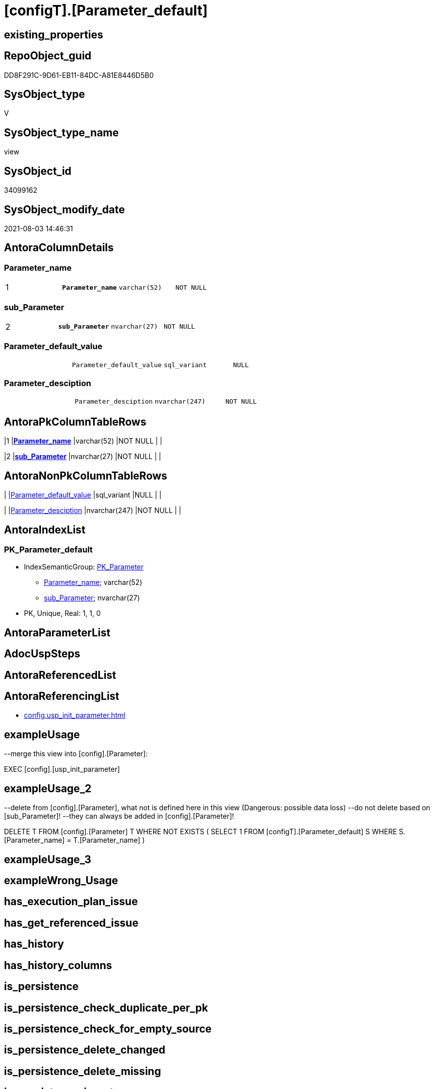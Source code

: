 = [configT].[Parameter_default]

== existing_properties

// tag::existing_properties[]
:ExistsProperty--antorareferencinglist:
:ExistsProperty--exampleusage:
:ExistsProperty--exampleusage_2:
:ExistsProperty--ms_description:
:ExistsProperty--pk_index_guid:
:ExistsProperty--pk_indexpatterncolumndatatype:
:ExistsProperty--pk_indexpatterncolumnname:
:ExistsProperty--pk_indexsemanticgroup:
:ExistsProperty--sql_modules_definition:
:ExistsProperty--FK:
:ExistsProperty--AntoraIndexList:
:ExistsProperty--Columns:
// end::existing_properties[]

== RepoObject_guid

// tag::RepoObject_guid[]
DD8F291C-9D61-EB11-84DC-A81E8446D5B0
// end::RepoObject_guid[]

== SysObject_type

// tag::SysObject_type[]
V 
// end::SysObject_type[]

== SysObject_type_name

// tag::SysObject_type_name[]
view
// end::SysObject_type_name[]

== SysObject_id

// tag::SysObject_id[]
34099162
// end::SysObject_id[]

== SysObject_modify_date

// tag::SysObject_modify_date[]
2021-08-03 14:46:31
// end::SysObject_modify_date[]

== AntoraColumnDetails

// tag::AntoraColumnDetails[]
[[column-Parameter_name]]
=== Parameter_name

[cols="d,m,m,m,m,d"]
|===
|1
|*Parameter_name*
|varchar(52)
|NOT NULL
|
|
|===


[[column-sub_Parameter]]
=== sub_Parameter

[cols="d,m,m,m,m,d"]
|===
|2
|*sub_Parameter*
|nvarchar(27)
|NOT NULL
|
|
|===


[[column-Parameter_default_value]]
=== Parameter_default_value

[cols="d,m,m,m,m,d"]
|===
|
|Parameter_default_value
|sql_variant
|NULL
|
|
|===


[[column-Parameter_desciption]]
=== Parameter_desciption

[cols="d,m,m,m,m,d"]
|===
|
|Parameter_desciption
|nvarchar(247)
|NOT NULL
|
|
|===


// end::AntoraColumnDetails[]

== AntoraPkColumnTableRows

// tag::AntoraPkColumnTableRows[]
|1
|*<<column-Parameter_name>>*
|varchar(52)
|NOT NULL
|
|

|2
|*<<column-sub_Parameter>>*
|nvarchar(27)
|NOT NULL
|
|



// end::AntoraPkColumnTableRows[]

== AntoraNonPkColumnTableRows

// tag::AntoraNonPkColumnTableRows[]


|
|<<column-Parameter_default_value>>
|sql_variant
|NULL
|
|

|
|<<column-Parameter_desciption>>
|nvarchar(247)
|NOT NULL
|
|

// end::AntoraNonPkColumnTableRows[]

== AntoraIndexList

// tag::AntoraIndexList[]

[[index-PK_Parameter_default]]
=== PK_Parameter_default

* IndexSemanticGroup: xref:index/IndexSemanticGroup.adoc#_pk_parameter[PK_Parameter]
+
--
* <<column-Parameter_name>>; varchar(52)
* <<column-sub_Parameter>>; nvarchar(27)
--
* PK, Unique, Real: 1, 1, 0

// end::AntoraIndexList[]

== AntoraParameterList

// tag::AntoraParameterList[]

// end::AntoraParameterList[]

== AdocUspSteps

// tag::adocuspsteps[]

// end::adocuspsteps[]


== AntoraReferencedList

// tag::antorareferencedlist[]

// end::antorareferencedlist[]


== AntoraReferencingList

// tag::antorareferencinglist[]
* xref:config.usp_init_parameter.adoc[]
// end::antorareferencinglist[]


== exampleUsage

// tag::exampleusage[]

--merge this view into [config].[Parameter]:

EXEC [config].[usp_init_parameter]
// end::exampleusage[]


== exampleUsage_2

// tag::exampleusage_2[]

--delete from [config].[Parameter], what not is defined here in this view (Dangerous: possible data loss)
--do not delete based on [sub_Parameter]!
--they can always be added in [config].[Parameter]!

DELETE T
FROM [config].[Parameter] T
WHERE NOT EXISTS (
  SELECT 1
  FROM [configT].[Parameter_default] S
  WHERE S.[Parameter_name] = T.[Parameter_name]
  )
// end::exampleusage_2[]


== exampleUsage_3

// tag::exampleusage_3[]

// end::exampleusage_3[]


== exampleWrong_Usage

// tag::examplewrong_usage[]

// end::examplewrong_usage[]


== has_execution_plan_issue

// tag::has_execution_plan_issue[]

// end::has_execution_plan_issue[]


== has_get_referenced_issue

// tag::has_get_referenced_issue[]

// end::has_get_referenced_issue[]


== has_history

// tag::has_history[]

// end::has_history[]


== has_history_columns

// tag::has_history_columns[]

// end::has_history_columns[]


== is_persistence

// tag::is_persistence[]

// end::is_persistence[]


== is_persistence_check_duplicate_per_pk

// tag::is_persistence_check_duplicate_per_pk[]

// end::is_persistence_check_duplicate_per_pk[]


== is_persistence_check_for_empty_source

// tag::is_persistence_check_for_empty_source[]

// end::is_persistence_check_for_empty_source[]


== is_persistence_delete_changed

// tag::is_persistence_delete_changed[]

// end::is_persistence_delete_changed[]


== is_persistence_delete_missing

// tag::is_persistence_delete_missing[]

// end::is_persistence_delete_missing[]


== is_persistence_insert

// tag::is_persistence_insert[]

// end::is_persistence_insert[]


== is_persistence_truncate

// tag::is_persistence_truncate[]

// end::is_persistence_truncate[]


== is_persistence_update_changed

// tag::is_persistence_update_changed[]

// end::is_persistence_update_changed[]


== is_repo_managed

// tag::is_repo_managed[]

// end::is_repo_managed[]


== microsoft_database_tools_support

// tag::microsoft_database_tools_support[]

// end::microsoft_database_tools_support[]


== MS_Description

// tag::ms_description[]

* default parameter values are defined (hard coded) in xref:sqldb:config.Parameter_default.adoc[] and available in xref:sqldb:config.Parameter.adoc#column-Parameter_default_value[config.Parameter.Parameter_default_value]
* default parameter values can be overwritten by project specific content using xref:sqldb:config.Parameter.adoc#column-Parameter_value[config.Parameter.Parameter_value]
* resulting content is available in
** xref:sqldb:config.Parameter.adoc#column-Parameter_value_result_int[+config.Parameter.Parameter_value__result_int+]
** xref:sqldb:config.Parameter.adoc#column-Parameter_value_result_nvarchar[+config.Parameter.Parameter_value__result_nvarchar+]
// end::ms_description[]


== persistence_source_RepoObject_fullname

// tag::persistence_source_repoobject_fullname[]

// end::persistence_source_repoobject_fullname[]


== persistence_source_RepoObject_fullname2

// tag::persistence_source_repoobject_fullname2[]

// end::persistence_source_repoobject_fullname2[]


== persistence_source_RepoObject_guid

// tag::persistence_source_repoobject_guid[]

// end::persistence_source_repoobject_guid[]


== persistence_source_RepoObject_xref

// tag::persistence_source_repoobject_xref[]

// end::persistence_source_repoobject_xref[]


== pk_index_guid

// tag::pk_index_guid[]
14E2E7E8-FB95-EB11-84F4-A81E8446D5B0
// end::pk_index_guid[]


== pk_IndexPatternColumnDatatype

// tag::pk_indexpatterncolumndatatype[]
varchar(52),nvarchar(27)
// end::pk_indexpatterncolumndatatype[]


== pk_IndexPatternColumnName

// tag::pk_indexpatterncolumnname[]
Parameter_name,sub_Parameter
// end::pk_indexpatterncolumnname[]


== pk_IndexSemanticGroup

// tag::pk_indexsemanticgroup[]
PK_Parameter
// end::pk_indexsemanticgroup[]


== ReferencedObjectList

// tag::referencedobjectlist[]

// end::referencedobjectlist[]


== usp_persistence_RepoObject_guid

// tag::usp_persistence_repoobject_guid[]

// end::usp_persistence_repoobject_guid[]


== UspExamples

// tag::uspexamples[]

// end::uspexamples[]


== UspParameters

// tag::uspparameters[]

// end::uspparameters[]


== sql_modules_definition

// tag::sql_modules_definition[]
[source,sql]
----
/*
<<property_start>>MS_Description
* default parameter values are defined (hard coded) in xref:sqldb:config.Parameter_default.adoc[] and available in xref:sqldb:config.Parameter.adoc#column-Parameter_default_value[config.Parameter.Parameter_default_value]
* default parameter values can be overwritten by project specific content using xref:sqldb:config.Parameter.adoc#column-Parameter_value[config.Parameter.Parameter_value]
* resulting content is available in
** xref:sqldb:config.Parameter.adoc#column-Parameter_value_result_int[+config.Parameter.Parameter_value__result_int+]
** xref:sqldb:config.Parameter.adoc#column-Parameter_value_result_nvarchar[+config.Parameter.Parameter_value__result_nvarchar+]
<<property_end>>

<<property_start>>exampleUsage
--merge this view into [config].[Parameter]:

EXEC [config].[usp_init_parameter]
<<property_end>>

<<property_start>>exampleUsage_2
--delete from [config].[Parameter], what not is defined here in this view (Dangerous: possible data loss)
--do not delete based on [sub_Parameter]!
--they can always be added in [config].[Parameter]!

DELETE T
FROM [config].[Parameter] T
WHERE NOT EXISTS (
  SELECT 1
  FROM [configT].[Parameter_default] S
  WHERE S.[Parameter_name] = T.[Parameter_name]
  )
<<property_end>>
*/
CREATE View [configT].[Parameter_default]
As
--
--first [Parameter_default_value] datatype should be SQL_VARIANT to avoid taye casting issues for other entries
Select
    Parameter_name          = 'DUMMY'
  , sub_Parameter           = N''
  , Parameter_desciption    = N'dummy parameter, data type SQL_Variant'
  , Parameter_default_value = Cast(N'' As Sql_Variant)
Union All
Select
    Parameter_name          = 'dwh_database_name'
  , sub_Parameter           = N''
  , Parameter_desciption    = N'The database name must be the same as the one used in the synonyms'
  , Parameter_default_value = Cast(N'master' As sysname)
Union All
Select
    Parameter_name          = 'dwh_readonly'
  , sub_Parameter           = N''
  , Parameter_desciption    = N'when dwh_readonly is 1 then nothing should changed in the dwh database (insert, update, delete). RepoObject synchronization into dwh will not happen. References will not extracted, they use ExtendedProperties, for example in [repo_sys].[SysObject]'
  , Parameter_default_value = Cast(0 As TinyInt)
Union All
Select
    Parameter_name          = 'main enable usp_RepoObjectSource_FirstResultSet'
  , sub_Parameter           = N''
  , Parameter_desciption    = N'execute (or not) usp_RepoObjectSource_FirstResultSet'
  , Parameter_default_value = 0
Union All
Select
    Parameter_name          = 'main enable usp_RepoObject_update_SysObjectQueryPlan'
  , sub_Parameter           = N''
  , Parameter_desciption    = N'execute (or not) usp_RepoObject_update_SysObjectQueryPlan'
  , Parameter_default_value = 0
Union All
Select
    Parameter_name          = 'main enable usp_RepoObjectSource_QueryPlan'
  , sub_Parameter           = N''
  , Parameter_desciption    = N'execute (or not) usp_RepoObjectSource_QueryPlan'
  , Parameter_default_value = 0
Union All
Select
    Parameter_name          = 'persistence_name_suffix'
  , sub_Parameter           = N''
  , Parameter_desciption    = N'default suffix for persistence table which will be added to source object name'
  , Parameter_default_value = Cast(N'_T' As sysname)
Union All
Select
    Parameter_name          = 'Hist_ValidFrom_column_name'
  , sub_Parameter           = N''
  , Parameter_desciption    = N'default column name for column - datetime2 GENERATED ALWAYS AS ROW START'
  , Parameter_default_value = Cast(N'ValidFrom' As sysname)
Union All
Select
    Parameter_name          = 'Hist_ValidTo_column_name'
  , sub_Parameter           = N''
  , Parameter_desciption    = N'default column name for column - datetime2 GENERATED ALWAYS AS ROW END'
  , Parameter_default_value = Cast(N'ValidTo' As sysname)
Union All
Select
    Parameter_name          = 'Hist_Table_schema'
  , sub_Parameter           = N''
  , Parameter_desciption    = N'default: NULL - The historization table uses the same schema as the table to be historized. otherwise the given schema is used'
  , Parameter_default_value = Null
Union All
Select
    Parameter_name          = 'Hist_Table_name_suffix'
  , sub_Parameter           = N''
  , Parameter_desciption    = N'default suffix for historization table which will be added to historized object name'
  , Parameter_default_value = Cast(N'_hist' As sysname)
Union All
Select
    Parameter_name          = 'RepoObjectColumn_column_id_OrderBy'
  , sub_Parameter           = N''
  , Parameter_desciption    = N'used in repo.usp_RepoObjectColumn__update_RepoObjectColumn_column_id to define the order of columns'
  , Parameter_default_value = Cast(N'
ISNULL([ic].[index_column_id] , 99999) --ensure PK index is sorted before other columns
, [roc].[Repo_is_computed] --computed columns after normal columns
, [roc].[Repo_is_identity] --IDENTITY columns after normal columns, because nothing should be inserted (they are like computed columns)
, [roc].[Repo_generated_always_type]
, [roc].[RepoObjectColumn_name]
' As NVarchar(4000))
--
--the following parameters can have [sub_Parameter]

Union All
Select
    Parameter_name          = 'Inheritance_StringAggSeparatorSql_column'
  , sub_Parameter           = N''
  , Parameter_desciption    = N'if NULL then only one source is used for inheritance; if not NULL then STRING_AGG( expression, separator ) is used to aggregate all sources. Content is interpreted as TSQL. Good values are ''CHAR(13)+CHAR(10)'' or '''';'''''
  , Parameter_default_value = Cast(Null As NVarchar(4000))
Union All
Select
    Parameter_name          = 'Inheritance_StringAggSeparatorSql_column'
  , sub_Parameter           = N'ReferencedObjectColumnList'
  , Parameter_desciption    = N'if NULL then only one source is used for inheritance; if not NULL then STRING_AGG( expression, separator ) is used to aggregate all sources. Content is interpreted as TSQL. Good values are ''CHAR(13)+CHAR(10)'' or '''';'''''
  , Parameter_default_value = Cast(Char ( 13 ) + Char ( 10 ) As NVarchar(4000))
Union All
Select
    Parameter_name          = 'Inheritance_StringAggSeparatorSql_object'
  , sub_Parameter           = N''
  , Parameter_desciption    = N'if NULL then only one source is used for inheritance; if not NULL then STRING_AGG( expression, separator ) is used to aggregate all sources. Content is interpreted as TSQL. Good values are ''CHAR(13)+CHAR(10)'' or '''';'''''
  , Parameter_default_value = Cast(Null As NVarchar(4000))
Union All
Select
    Parameter_name          = 'Inheritance_StringAggSeparatorSql_object'
  , sub_Parameter           = N'ReferencedObjectList'
  , Parameter_desciption    = N'if NULL then only one source is used for inheritance; if not NULL then STRING_AGG( expression, separator ) is used to aggregate all sources. Content is interpreted as TSQL. Good values are ''CHAR(13)+CHAR(10)'' or '''';'''''
  , Parameter_default_value = Cast(Char ( 13 ) + Char ( 10 ) As NVarchar(4000))
Union All
Select
    Parameter_name          = 'InheritanceDefinition_column'
  , sub_Parameter           = N''
  , Parameter_desciption    = N'CONCAT arguments to be used with some specific values in [config].[InheritanceType], for example: ''[RepoObject_name],CHAR(13),CHAR(10),EineNochZuDefinierendeFunktion(''MS_Description'')'''
  , Parameter_default_value = Cast(Null As NVarchar(4000))
Union All
Select
    Parameter_name          = 'InheritanceDefinition_column'
  , sub_Parameter           = N'MS_Description'
  , Parameter_desciption    = N'CONCAT arguments to be used with some specific values in [config].[InheritanceType], for example: ''[RepoObject_name],CHAR(13),CHAR(10),EineNochZuDefinierendeFunktion(''MS_Description'')'''
  , Parameter_default_value = Cast('CAST(COALESCE(referencing.[Repo_definition], property.fs_get_RepoObjectColumnProperty_nvarchar(referenced.[RepoObjectColumn_guid], ''MS_Description'')) AS NVARCHAR(4000))' As NVarchar(4000))
Union All
Select
    Parameter_name          = 'InheritanceDefinition_column'
  , sub_Parameter           = N'ReferencedObjectColumnList'
  , Parameter_desciption    = N'CONCAT arguments to be used with some specific values in [config].[InheritanceType], for example: ''[RepoObject_name],CHAR(13),CHAR(10),EineNochZuDefinierendeFunktion(''MS_Description'')'''
  , Parameter_default_value = Cast('''* '' + referenced.[RepoObjectColumn_fullname]' As NVarchar(4000))
Union All
Select
    Parameter_name          = 'InheritanceDefinition_object'
  , sub_Parameter           = N''
  , Parameter_desciption    = N'CONCAT arguments to be used with some specific values in [config].[InheritanceType], for example: ''[RepoObject_name],CHAR(13),CHAR(10),EineNochZuDefinierendeFunktion(''MS_Description'')'''
  , Parameter_default_value = Cast(Null As NVarchar(4000))
Union All
Select
    Parameter_name          = 'InheritanceDefinition_object'
  , sub_Parameter           = N'MS_Description'
  , Parameter_desciption    = N'CONCAT arguments to be used with some specific values in [config].[InheritanceType], for example: ''[RepoObject_name],CHAR(13),CHAR(10),EineNochZuDefinierendeFunktion(''MS_Description'')'''
  , Parameter_default_value = Cast(Null As NVarchar(4000))
Union All
Select
    Parameter_name          = 'InheritanceDefinition_object'
  , sub_Parameter           = N'ReferencedObjectList'
  , Parameter_desciption    = N'CONCAT arguments to be used with some specific values in [config].[InheritanceType], for example: ''[RepoObject_name],CHAR(13),CHAR(10),EineNochZuDefinierendeFunktion(''MS_Description'')'''
  , Parameter_default_value = Cast('''* '' + referenced.[RepoObject_fullname]' As NVarchar(4000))
Union All
Select
    Parameter_name          = 'InheritanceType_column'
  , sub_Parameter           = N''
  , Parameter_desciption    = N'TINYINT; InheritanceType for column: possible values in [config].[InheritanceType]'
  , Parameter_default_value = Cast(0 As TinyInt)
Union All
Select
    Parameter_name          = 'InheritanceType_column'
  , sub_Parameter           = N'MS_Description'
  , Parameter_desciption    = N'TINYINT; InheritanceType for column: possible values in [config].[InheritanceType]'
  , Parameter_default_value = Cast(0 As TinyInt)
Union All
Select
    Parameter_name          = 'InheritanceType_column'
  , sub_Parameter           = N'ReferencedObjectColumnList'
  , Parameter_desciption    = N'TINYINT; InheritanceType for object: possible values in [config].[InheritanceType]'
  , Parameter_default_value = Cast(14 As TinyInt)
Union All
Select
    Parameter_name          = 'InheritanceType_object'
  , sub_Parameter           = N''
  , Parameter_desciption    = N'TINYINT; InheritanceType for object: possible values in [config].[InheritanceType]'
  , Parameter_default_value = Cast(0 As TinyInt)
Union All
Select
    Parameter_name          = 'InheritanceType_object'
  , sub_Parameter           = N'MS_Description'
  , Parameter_desciption    = N'TINYINT; InheritanceType for object: possible values in [config].[InheritanceType]'
  , Parameter_default_value = Cast(0 As TinyInt)
Union All
Select
    Parameter_name          = 'InheritanceType_object'
  , sub_Parameter           = N'ReferencedObjectList'
  , Parameter_desciption    = N'TINYINT; InheritanceType for object: possible values in [config].[InheritanceType]'
  , Parameter_default_value = Cast(14 As TinyInt)

----todo: Warum sollte es eine Unterscheidung zwischen Sichten und Tabellen geben?
--UNION ALL

--SELECT [Parameter_name] = 'InheritanceType_object_type_u'
-- , [sub_Parameter] = N''
-- , [Parameter_desciption] = N'TINYINT; InheritanceType for object type U (user table): possible values in [config].[InheritanceType]'
-- , [Parameter_default_value] = CAST(0 AS TINYINT)

--UNION ALL

--SELECT [Parameter_name] = 'InheritanceType_object_type_u'
-- , [sub_Parameter] = N'MS_Description'
-- , [Parameter_desciption] = N'TINYINT; InheritanceType for object type U (user table): possible values in [config].[InheritanceType]'
-- , [Parameter_default_value] = CAST(0 AS TINYINT)


--UNION ALL

--SELECT [Parameter_name] = 'InheritanceType_object_type_v'
-- , [sub_Parameter] = N''
-- , [Parameter_desciption] = N'TINYINT; InheritanceType for object type V (view): possible values in [config].[InheritanceType]'
-- , [Parameter_default_value] = CAST(0 AS TINYINT)

--UNION ALL

--SELECT [Parameter_name] = 'InheritanceType_object_type_v'
-- , [sub_Parameter] = N'MS_Description'
-- , [Parameter_desciption] = N'TINYINT; InheritanceType for object type V (view): possible values in [config].[InheritanceType]'
-- , [Parameter_default_value] = CAST(0 AS TINYINT)


Union All
Select
    Parameter_name          = 'puml_skinparam_class'
  , sub_Parameter           = N''
  , Parameter_desciption    = N'skinparam class for generated PlantUML files. <<xxx>> - object type, see: [config].[type]'
  , Parameter_default_value = Cast(N'
skinparam class {
  BackgroundColor White
  BackgroundColor<<FN>> Yellow
  BackgroundColor<<FS>> Yellow
  BackgroundColor<<FT>> LightGray
  BackgroundColor<<IF>> Yellow
  BackgroundColor<<IS>> Yellow
  BackgroundColor<<P>> Aqua
  BackgroundColor<<PC>> Aqua
  BackgroundColor<<SN>> Yellow
  BackgroundColor<<SO>> SlateBlue
  BackgroundColor<<TF>> LightGray
  BackgroundColor<<TR>> Tomato
  BackgroundColor<<U>> White
  BackgroundColor<<V>> WhiteSmoke
  BackgroundColor<<X>> Aqua
}
' As NVarchar(4000))
Union All
Select
    Parameter_name          = 'Adoc_AntoraDocModulFolder'
  , sub_Parameter           = N''
  , Parameter_desciption    = N'Antora export folder, will be extended by ''partials\'', ''pages\'', ''examples\'', ''images\'' and so on'
  , Parameter_default_value = Cast(N'D:\Repos\GitHub\MyOrganisation\MyProject-docs\docs\modules\sqldb\' As NVarchar(4000))
Union All
Select
    Parameter_name          = 'Adoc_AntoraPageTemplate'
  , sub_Parameter           = N''
  , Parameter_desciption    = N'content of an final Antora Page'
  , Parameter_default_value = Cast(N'
\include::partial$template/master-page-1.adoc[]
\include::partial$template/master-page-examples.adoc[]
\include::partial$template/master-page-4.adoc[]
\include::partial$template/master-page-5.adoc[]
' As NVarchar(4000))
Union All
Select
    Parameter_name          = 'Adoc_AntoraPageTemplate'
  , sub_Parameter           = N'1'
  , Parameter_desciption    = N'template for Antora pages which gets Content via include from Partials, using tags. Attention! NVARCHAR(4000), use sub_Parameter for biger content - nvarchar(max) is incompatible with sql_variant'
  , Parameter_default_value = Cast(N'= {docname}

\include::partial${docname}.adoc[tag=existing_properties]

type:
\include::partial${docname}.adoc[tag=SysObject_type]
(
\include::partial${docname}.adoc[tag=SysObject_type_name]
), modify_date:
\include::partial${docname}.adoc[tag=SysObject_modify_date]

RepoObject_guid:
\include::partial${docname}.adoc[tag=RepoObject_guid]

\ifdef::ExistsProperty--is_repo_managed[]
is_repo_managed:
\include::partial${docname}.adoc[tag=is_repo_managed]
\endif::ExistsProperty--is_repo_managed[]

\ifdef::ExistsProperty--MS_Description[]

== Description

\include::partial${docname}.adoc[tag=ms_description]

\endif::ExistsProperty--ms_description[]
' As NVarchar(4000))
Union All
Select
    Parameter_name          = 'Adoc_AntoraPageTemplate'
  , sub_Parameter           = N'4'
  , Parameter_desciption    = N'template for Antora pages which gets Content via include from Partials, using tags. Attention! NVARCHAR(4000), use sub_Parameter for biger content - nvarchar(max) is incompatible with sql_variant'
  , Parameter_default_value = Cast(N'
\ifdef::ExistsProperty--AntoraParameterList[]

== Parameters

\include::partial${docname}.adoc[tag=AntoraParameterList]

\endif::ExistsProperty--AntoraParameterList[]

\ifdef::ExistsProperty--adocuspsteps[]

== Procedure steps

\include::partial${docname}.adoc[tag=adocuspsteps]

\endif::ExistsProperty--adocuspsteps[]

//\ifdef::ExistsProperty--pk_index_guid[]
//
//== PK
//
//PK SemanticGroup:
//\include::partial${docname}.adoc[tag=pk_indexsemanticgroup]
//
//PK Column Name(s):
//\include::partial${docname}.adoc[tag=pk_indexpatterncolumnname]
//
//PK Column Datatype(s):
//\include::partial${docname}.adoc[tag=pk_indexpatterncolumndatatype]
//
//.PK columns of {docname}
//[cols="d,m,m,m,m,d"]
//|===
//|PK|Column Name|Data Type|NULL?|ID|Calc
//
//\include::partial${docname}.adoc[tag=AntoraPkColumnTableRows]
//
//|===
//
//\endif::ExistsProperty--pk_index_guid[]

\ifdef::ExistsProperty--Columns[]

== Columns

.Columns of {docname}
[cols="d,m,m,m,m,d"]
|===
|PK|Column Name|Data Type|NULL?|ID|Calc

\include::partial${docname}.adoc[tag=AntoraPkColumnTableRows]

\include::partial${docname}.adoc[tag=AntoraNonPkColumnTableRows]

|===

\endif::ExistsProperty--Columns[]

\ifdef::ExistsProperty--is_persistence,ExistsProperty--has_history,ExistsProperty--has_history_columns[]

== Persistence, History Table

* persistence source:
\include::partial${docname}.adoc[tag=persistence_source_repoobject_xref]
* is_persistence:
\include::partial${docname}.adoc[tag=is_persistence]
* is_persistence_check_duplicate_per_pk:
\include::partial${docname}.adoc[tag=is_persistence_check_duplicate_per_pk]
* is_persistence_check_for_empty_source:
\include::partial${docname}.adoc[tag=is_persistence_check_for_empty_source]
* is_persistence_delete_changed:
\include::partial${docname}.adoc[tag=is_persistence_delete_changed]
* is_persistence_delete_missing:
\include::partial${docname}.adoc[tag=is_persistence_delete_missing]
* is_persistence_insert:
\include::partial${docname}.adoc[tag=is_persistence_insert]
* is_persistence_truncate:
\include::partial${docname}.adoc[tag=is_persistence_truncate]
* is_persistence_update_changed:
\include::partial${docname}.adoc[tag=is_persistence_update_changed]
* has_history:
\include::partial${docname}.adoc[tag=has_history]
* has_history_columns:
\include::partial${docname}.adoc[tag=has_history_columns]

\endif::ExistsProperty--is_persistence,ExistsProperty--has_history,ExistsProperty--has_history_columns[]

\ifdef::ExistsProperty--FK[]

== Foreign Key Diagram

[plantuml, entity_1_1_fk-{docname}, svg]
....
\include::partial$puml/entity_1_1_fk/{docname}.puml[]
....

\endif::ExistsProperty--FK[]
' As NVarchar(4000))
Union All
Select
    Parameter_name          = 'Adoc_AntoraPageTemplate'
  , sub_Parameter           = N'5'
  , Parameter_desciption    = N'template for Antora pages which gets Content via include from Partials, using tags. Attention! NVARCHAR(4000), use sub_Parameter for biger content - nvarchar(max) is incompatible with sql_variant'
  , Parameter_default_value = Cast(N'

== References

\ifdef::ExistsProperty--antorareferencedlist[]

=== Referenced Objects

\include::partial${docname}.adoc[tag=antorareferencedlist]
\endif::ExistsProperty--antorareferencedlist[]

\ifdef::ExistsProperty--antorareferencinglist[]

=== Referencing Objects

\include::partial${docname}.adoc[tag=antorareferencinglist]
\endif::ExistsProperty--antorareferencinglist[]

=== Object Reference Diagram

[plantuml, entity_1_1_objectref-{docname}, svg]
....
\include::partial$puml/entity_1_1_objectref/{docname}.puml[]
....

=== Object Reference Diagram - Referenced

[plantuml, entity_30_0_objectref-{docname}, svg]
....
\include::partial$puml/entity_30_0_objectref/{docname}.puml[]
....

=== Object Reference Diagram - Referencing

[plantuml, entity_0_30_objectref-{docname}, svg]
....
\include::partial$puml/entity_0_30_objectref/{docname}.puml[]
....

\ifdef::ExistsProperty--Columns[]

=== Column Reference Diagram

[plantuml, entity_1_1_colref-{docname}, svg]
....
\include::partial$puml/entity_1_1_colref/{docname}.puml[]
....

\endif::ExistsProperty--Columns[]

\ifdef::ExistsProperty--AntoraIndexList[]

== Indexes

\include::partial${docname}.adoc[tag=AntoraIndexList]

\endif::ExistsProperty--AntoraIndexList[]

\ifdef::ExistsProperty--Columns[]

== Column Details

\include::partial${docname}.adoc[tag=AntoraColumnDetails]

\endif::ExistsProperty--Columns[]

\ifdef::ExistsProperty--sql_modules_definition[]

== sql_modules_definition

.{docname} script
\include::partial${docname}.adoc[tag=sql_modules_definition]
\endif::ExistsProperty--sql_modules_definition[]
' As NVarchar(4000))

Union All
Select
    Parameter_name          = 'Adoc_AntoraDocSnippet'
  , sub_Parameter           = N'antora-export-prerequisites'
  , Parameter_desciption    = N'Documentation snippet for Antora export documentation.'
  , Parameter_default_value = Cast(N'
[discrete]
=== Prerequisites

* export folders should exist, no error message is generated, if they are missing
+
[source,sql]
----
SELECT [config].[fs_get_parameter_value](''Adoc_AntoraDocModulFolder'', '''')
+ ''pages\''
UNION ALL
SELECT [config].[fs_get_parameter_value](''Adoc_AntoraDocModulFolder'', '''')
+ ''pages\index\''
UNION ALL
SELECT [config].[fs_get_parameter_value](''Adoc_AntoraDocModulFolder'', '''')
+ ''pages\nav\''
UNION ALL
SELECT [config].[fs_get_parameter_value](''Adoc_AntoraDocModulFolder'', '''')
+ ''partials\docsnippet\''
UNION ALL
SELECT [config].[fs_get_parameter_value](''Adoc_AntoraDocModulFolder'', '''')
+ ''partials\navlist\''
UNION ALL
SELECT [config].[fs_get_parameter_value](''Adoc_AntoraDocModulFolder'', '''')
+ ''partials\puml\entity_0_30_objectref\''
UNION ALL
SELECT [config].[fs_get_parameter_value](''Adoc_AntoraDocModulFolder'', '''')
+ ''partials\puml\entity_1_1_colref\''
UNION ALL
SELECT [config].[fs_get_parameter_value](''Adoc_AntoraDocModulFolder'', '''')
+ ''partials\puml\entity_1_1_fk\''
UNION ALL
SELECT [config].[fs_get_parameter_value](''Adoc_AntoraDocModulFolder'', '''')
+ ''partials\puml\entity_1_1_objectref\''
UNION ALL
SELECT [config].[fs_get_parameter_value](''Adoc_AntoraDocModulFolder'', '''')
+ ''partials\puml\entity_30_0_objectref\''
UNION ALL
SELECT [config].[fs_get_parameter_value](''Adoc_AntoraDocModulFolder'', '''')
+ ''partials\template\''
----
+
* uses `xp_cmdshell`, to call `bcp`, you need to enable:
+
====
[source,sql]
----
--before executing the procedure:
--Temporarily or permanently enable xp_cmdshell
sp_configure ''show advanced options''
 , 1;

RECONFIGURE
GO

sp_configure ''xp_cmdshell''
 , 1;

RECONFIGURE
GO

EXEC docs.usp_AntoraExport

--you can also disable later again:
--Disable xp_cmdshell
sp_configure ''xp_cmdshell''
 , 0

RECONFIGURE
GO

sp_configure ''show advanced options''
 , 0

RECONFIGURE
GO
----
====
' As NVarchar(4000))
;
----
// end::sql_modules_definition[]


